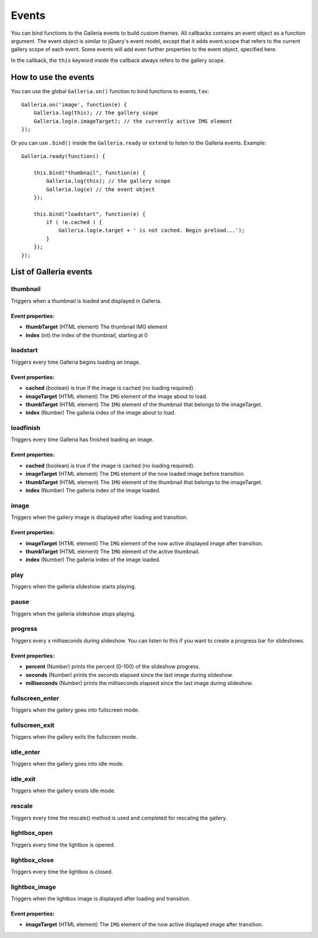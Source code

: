 ******
Events
******

You can bind functions to the Galleria events to build custom themes. All
callbacks contains an event object as a function argument. The event object is
similar to jQuery's event model, except that it adds event.scope that refers to
the current gallery scope of each event. Some events will add even further
properties to the event object, specified here.

In the callback, the ``this`` keyword inside the callback always refers to the gallery scope.

.. highlight:: javascript

=====================
How to use the events
=====================

You can use the global ``Galleria.on()`` function to bind functions to events, f.ex::

    Galleria.on('image', function(e) {
        Galleria.log(this); // the gallery scope
        Galleria.log(e.imageTarget); // the currently active IMG element
    });

Or you can use ``.bind()``  inside the ``Galleria.ready`` or ``extend`` to listen to
the Galleria events. Example::

    Galleria.ready(function() {

        this.bind("thumbnail", function(e) {
            Galleria.log(this); // the gallery scope
            Galleria.log(e) // the event object
        });

        this.bind("loadstart", function(e) {
            if ( !e.cached ) {
                Galleria.log(e.target + ' is not cached. Begin preload...');
            }
        });
    });

=======================
List of Galleria events
=======================


thumbnail
=========
Triggers when a thumbnail is loaded and displayed in Galleria.

Event properties:
-----------------

- **thumbTarget** (HTML element) The thumbnail IMG element

- **index** (int) the index of the thumbnail, starting at 0


loadstart
=========
Triggers every time Galleria begins loading an image.

Event properties:
-----------------

- **cached** (boolean) is true if the image is cached (no loading required).

- **imageTarget** (HTML element) The ``IMG`` element of the image about to load.

- **thumbTarget** (HTML element) The ``IMG`` element of the thumbnail that
  belongs to the imageTarget.

- **index** (Number) The galleria index of the image about to load.


loadfinish
==========
Triggers every time Galleria has finished loading an image.

Event properties:
-----------------

- **cached** (boolean) is true if the image is cached (no loading required).

- **imageTarget** (HTML element) The ``IMG`` element of the now loaded image
  before transition.

- **thumbTarget** (HTML element) The ``IMG`` element of the thumbnail that
  belongs to the imageTarget.

- **index** (Number) The galleria index of the image loaded.


image
=====
Triggers when the gallery image is displayed after loading and transition.

Event properties:
-----------------

- **imageTarget** (HTML element) The ``IMG`` element of the now active
  displayed image after transition.

- **thumbTarget** (HTML element) The ``IMG`` element of the active thumbnail.

- **index** (Number) The galleria index of the image loaded.


play
====
Triggers when the galleria slideshow starts playing.


pause
=====
Triggers when the galleria slideshow stops playing.


progress
========
Triggers every x milliseconds during slideshow. You can listen to this if you
want to create a progress bar for slideshows.

Event properties:
-----------------

- **percent** (Number) prints the percent (0-100) of the slideshow progress.

- **seconds** (Number) prints the seconds elapsed since the last image during
  slideshow.

- **milliseconds** (Number) prints the milliseconds elapsed since the last
  image during slideshow.


fullscreen_enter
================
Triggers when the gallery goes into fullscreen mode.


fullscreen_exit
===============
Triggers when the gallery exits the fullscreen mode.


idle_enter
==========
Triggers when the gallery goes into idle mode.


idle_exit
=========
Triggers when the gallery exists idle mode.


rescale
=======
Triggers every time the rescale() method is used and completed for rescaling
the gallery.


lightbox_open
=============
Triggers every time the lightbox is opened.


lightbox_close
==============
Triggers every time the lightbox is closed.


lightbox_image
==============
Triggers when the lightbox image is displayed after loading and transition.

Event properties:
-----------------

- **imageTarget** (HTML element) The ``IMG`` element of the now active
  displayed image after transition.

